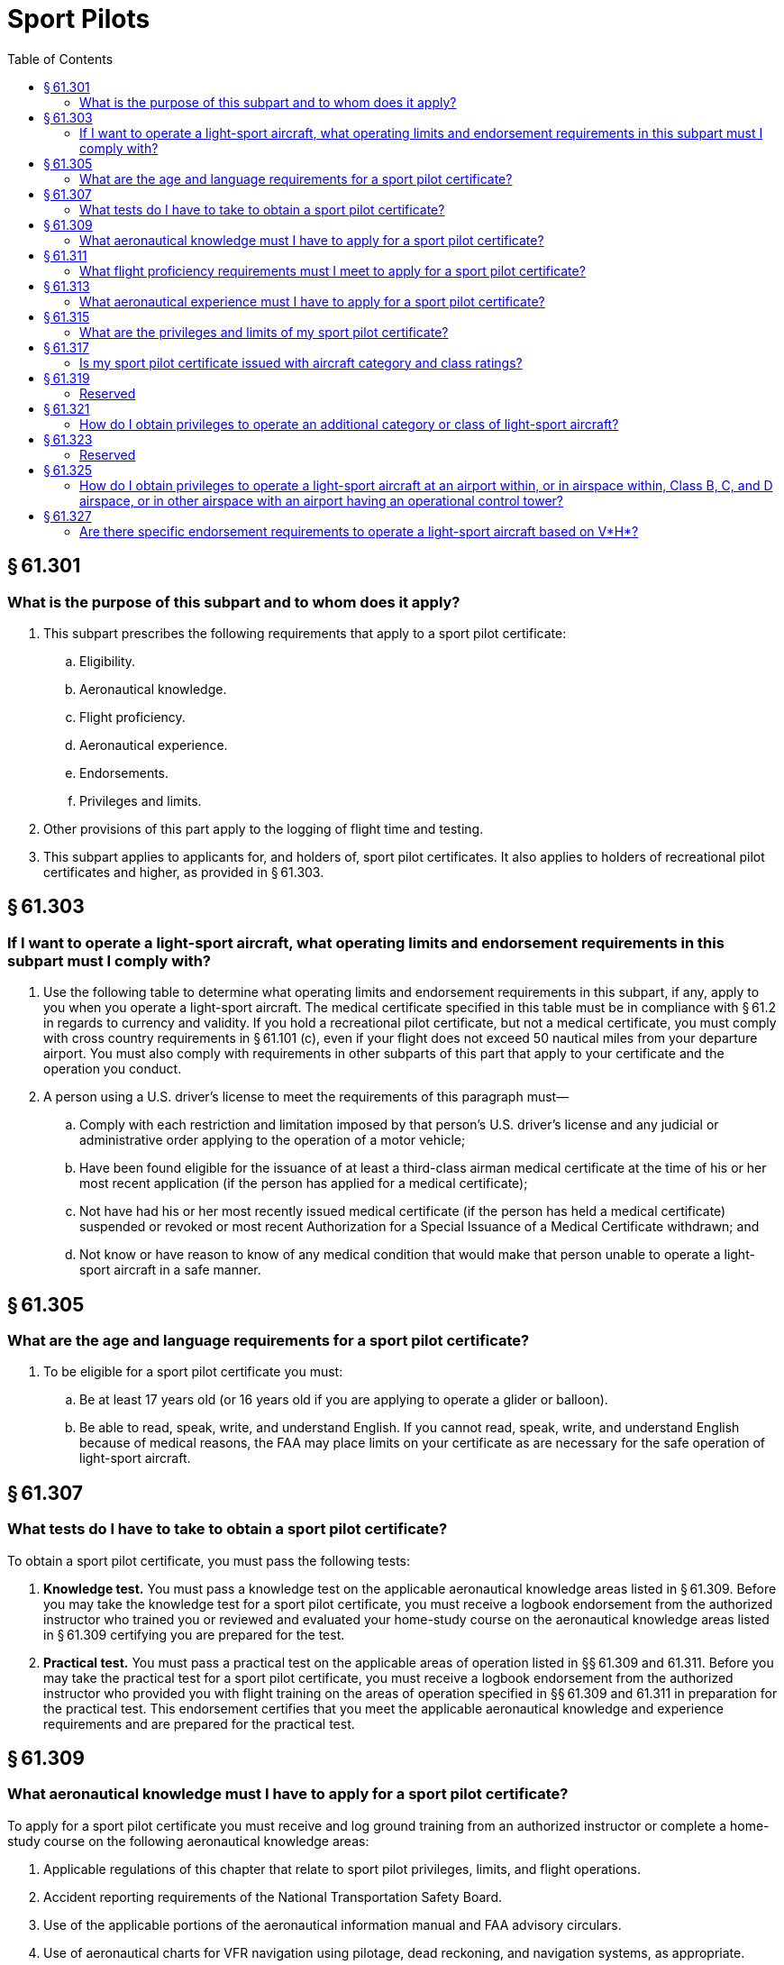 # Sport Pilots
:toc:

## § 61.301

### What is the purpose of this subpart and to whom does it apply?

. This subpart prescribes the following requirements that apply to a sport pilot certificate:
.. Eligibility.
.. Aeronautical knowledge.
.. Flight proficiency.
.. Aeronautical experience.
.. Endorsements.
.. Privileges and limits.
. Other provisions of this part apply to the logging of flight time and testing.
. This subpart applies to applicants for, and holders of, sport pilot certificates. It also applies to holders of recreational pilot certificates and higher, as provided in § 61.303.

## § 61.303

### If I want to operate a light-sport aircraft, what operating limits and endorsement requirements in this subpart must I comply with?

. Use the following table to determine what operating limits and endorsement requirements in this subpart, if any, apply to you when you operate a light-sport aircraft. The medical certificate specified in this table must be in compliance with § 61.2 in regards to currency and validity. If you hold a recreational pilot certificate, but not a medical certificate, you must comply with cross country requirements in § 61.101 (c), even if your flight does not exceed 50 nautical miles from your departure airport. You must also comply with requirements in other subparts of this part that apply to your certificate and the operation you conduct.
. A person using a U.S. driver's license to meet the requirements of this paragraph must—
.. Comply with each restriction and limitation imposed by that person's U.S. driver's license and any judicial or administrative order applying to the operation of a motor vehicle;
.. Have been found eligible for the issuance of at least a third-class airman medical certificate at the time of his or her most recent application (if the person has applied for a medical certificate);
.. Not have had his or her most recently issued medical certificate (if the person has held a medical certificate) suspended or revoked or most recent Authorization for a Special Issuance of a Medical Certificate withdrawn; and
.. Not know or have reason to know of any medical condition that would make that person unable to operate a light-sport aircraft in a safe manner.

## § 61.305

### What are the age and language requirements for a sport pilot certificate?

. To be eligible for a sport pilot certificate you must:
.. Be at least 17 years old (or 16 years old if you are applying to operate a glider or balloon).
.. Be able to read, speak, write, and understand English. If you cannot read, speak, write, and understand English because of medical reasons, the FAA may place limits on your certificate as are necessary for the safe operation of light-sport aircraft.

## § 61.307

### What tests do I have to take to obtain a sport pilot certificate?

To obtain a sport pilot certificate, you must pass the following tests:

. *Knowledge test.* You must pass a knowledge test on the applicable aeronautical knowledge areas listed in § 61.309. Before you may take the knowledge test for a sport pilot certificate, you must receive a logbook endorsement from the authorized instructor who trained you or reviewed and evaluated your home-study course on the aeronautical knowledge areas listed in § 61.309 certifying you are prepared for the test.
. *Practical test.* You must pass a practical test on the applicable areas of operation listed in §§ 61.309 and 61.311. Before you may take the practical test for a sport pilot certificate, you must receive a logbook endorsement from the authorized instructor who provided you with flight training on the areas of operation specified in §§ 61.309 and 61.311 in preparation for the practical test. This endorsement certifies that you meet the applicable aeronautical knowledge and experience requirements and are prepared for the practical test.

## § 61.309

### What aeronautical knowledge must I have to apply for a sport pilot certificate?

To apply for a sport pilot certificate you must receive and log ground training from an authorized instructor or complete a home-study course on the following aeronautical knowledge areas:

. Applicable regulations of this chapter that relate to sport pilot privileges, limits, and flight operations.
. Accident reporting requirements of the National Transportation Safety Board.
. Use of the applicable portions of the aeronautical information manual and FAA advisory circulars.
. Use of aeronautical charts for VFR navigation using pilotage, dead reckoning, and navigation systems, as appropriate.
. Recognition of critical weather situations from the ground and in flight, windshear avoidance, and the procurement and use of aeronautical weather reports and forecasts.
. Safe and efficient operation of aircraft, including collision avoidance, and recognition and avoidance of wake turbulence.
. Effects of density altitude on takeoff and climb performance.
. Weight and balance computations.
. Principles of aerodynamics, powerplants, and aircraft systems.
. Stall awareness, spin entry, spins, and spin recovery techniques, as applicable.
. Aeronautical decision making and risk management.
. Preflight actions that include—
.. How to get information on runway lengths at airports of intended use, data on takeoff and landing distances, weather reports and forecasts, and fuel requirements; and
              
.. How to plan for alternatives if the planned flight cannot be completed or if you encounter delays.

## § 61.311

### What flight proficiency requirements must I meet to apply for a sport pilot certificate?

To apply for a sport pilot certificate you must receive and log ground and flight training from an authorized instructor on the following areas of operation, as appropriate, for airplane single-engine land or sea, glider, gyroplane, airship, balloon, powered parachute land or sea, and weight-shift-control aircraft land or sea privileges:

. Preflight preparation.
. Preflight procedures.
. Airport, seaplane base, and gliderport operations, as applicable.
. Takeoffs (or launches), landings, and go-arounds.
. Performance maneuvers, and for gliders, performance speeds.
. Ground reference maneuvers (not applicable to gliders and balloons).
. Soaring techniques (applicable only to gliders).
. Navigation.
. Slow flight (not applicable to lighter-than-air aircraft and powered parachutes).
. Stalls (not applicable to lighter-than-air aircraft, gyroplanes, and powered parachutes).
. Emergency operations.
. Post-flight procedures.

## § 61.313

### What aeronautical experience must I have to apply for a sport pilot certificate?

Use the following table to determine the aeronautical experience you must have to apply for a sport pilot certificate:

## § 61.315

### What are the privileges and limits of my sport pilot certificate?

. If you hold a sport pilot certificate you may act as pilot in command of a light-sport aircraft, except as specified in paragraph (c) of this section.
. You may share the operating expenses of a flight with a passenger, provided the expenses involve only fuel, oil, airport expenses, or aircraft rental fees. You must pay at least half the operating expenses of the flight.
. You may not act as pilot in command of a light-sport aircraft:
.. That is carrying a passenger or property for compensation or hire.
.. For compensation or hire.
.. In furtherance of a business.
.. While carrying more than one passenger.
.. At night.
.. In Class A airspace.
.. In Class B, C, and D airspace, at an airport located in Class B, C, or D airspace, and to, from, through, or at an airport having an operational control tower unless you have met the requirements specified in § 61.325.
.. Outside the United States, unless you have prior authorization from the country in which you seek to operate. Your sport pilot certificate carries the limit “Holder does not meet ICAO requirements.”
.. To demonstrate the aircraft in flight to a prospective buyer if you are an aircraft salesperson.
.. In a passenger-carrying airlift sponsored by a charitable organization.
.. At an altitude of more than 10,000 feet MSL or 2,000 feet AGL, whichever is higher.
.. When the flight or surface visibility is less than 3 statute miles.
.. Without visual reference to the surface.
.. If the aircraft:
... Has a V*H* greater than 87 knots CAS, unless you have met the requirements of § 61.327(b).
... Has a V*H* less than or equal to 87 knots CAS, unless you have met the requirements of § 61.327(a) or have logged flight time as pilot in command of an airplane with a V*H* less than or equal to 87 knots CAS before April 2, 2010.
.. Contrary to any operating limitation placed on the airworthiness certificate of the aircraft being flown.
.. Contrary to any limit on your pilot certificate or airman medical certificate, or any other limit or endorsement from an authorized instructor.
.. Contrary to any restriction or limitation on your U.S. driver's license or any restriction or limitation imposed by judicial or administrative order when using your driver's license to satisfy a requirement of this part.
.. While towing any object.
.. As a pilot flight crewmember on any aircraft for which more than one pilot is required by the type certificate of the aircraft or the regulations under which the flight is conducted.

## § 61.317

### Is my sport pilot certificate issued with aircraft category and class ratings?

Your sport pilot certificate does not list aircraft category and class ratings. When you successfully pass the practical test for a sport pilot certificate, regardless of the light-sport aircraft privileges you seek, the FAA will issue you a sport pilot certificate without any category and class ratings. The FAA will provide you with a logbook endorsement for the category and class of aircraft in which you are authorized to act as pilot in command.

## § 61.319

### Reserved

## § 61.321

### How do I obtain privileges to operate an additional category or class of light-sport aircraft?

If you hold a sport pilot certificate and seek to operate an additional category or class of light-sport aircraft, you must—

. Receive a logbook endorsement from the authorized instructor who trained you on the applicable aeronautical knowledge areas specified in § 61.309 and areas of operation specified in § 61.311. The endorsement certifies you have met the aeronautical knowledge and flight proficiency requirements for the additional light-sport aircraft privilege you seek;
. Successfully complete a proficiency check from an authorized instructor other than the instructor who trained you on the aeronautical knowledge areas and areas of operation specified in §§ 61.309 and 61.311 for the additional light-sport aircraft privilege you seek;
. Complete an application for those privileges on a form and in a manner acceptable to the FAA and present this application to the authorized instructor who conducted the proficiency check specified in paragraph (b) of this section; and
. Receive a logbook endorsement from the instructor who conducted the proficiency check specified in paragraph (b) of this section certifying you are proficient in the applicable areas of operation and aeronautical knowledge areas, and that you are authorized for the additional category and class light-sport aircraft privilege.

## § 61.323

### Reserved

## § 61.325

### How do I obtain privileges to operate a light-sport aircraft at an airport within, or in airspace within, Class B, C, and D airspace, or in other airspace with an airport having an operational control tower?

If you hold a sport pilot certificate and seek privileges to operate a light-sport aircraft in Class B, C, or D airspace, at an airport located in Class B, C, or D airspace, or to, from, through, or at an airport having an operational control tower, you must receive and log ground and flight training. The authorized instructor who provides this training must provide a logbook endorsement that certifies you are proficient in the following aeronautical knowledge areas and areas of operation:

. The use of radios, communications, navigation system/facilities, and radar services.
. Operations at airports with an operating control tower to include three takeoffs and landings to a full stop, with each landing involving a flight in the traffic pattern, at an airport with an operating control tower.
. Applicable flight rules of part 91 of this chapter for operations in Class B, C, and D airspace and air traffic control clearances.

## § 61.327

### Are there specific endorsement requirements to operate a light-sport aircraft based on V*H*?

. Except as specified in paragraph (c) of this section, if you hold a sport pilot certificate and you seek to operate a light-sport aircraft that is an airplane with a V*H* less than or equal to 87 knots CAS you must—
.. Receive and log ground and flight training from an authorized instructor in an airplane that has a V*H* less than or equal to 87 knots CAS; and
.. Receive a logbook endorsement from the authorized instructor who provided the training specified in paragraph (a)(1) of this section certifying that you are proficient in the operation of light-sport aircraft that is an airplane with a V*H* less than or equal to 87 knots CAS.
. If you hold a sport pilot certificate and you seek to operate a light-sport aircraft that has a V*H* greater than 87 knots CAS you must—
.. Receive and log ground and flight training from an authorized instructor in an aircraft that has a V*H* greater than 87 knots CAS; and
.. Receive a logbook endorsement from the authorized instructor who provided the training specified in paragraph (b)(1) of this section certifying that you are proficient in the operation of light-sport aircraft with a V*H* greater than 87 knots CAS.
. The training and endorsements required by paragraph (a) of this section are not required if you have logged flight time as pilot in command of an airplane with a V*H* less than or equal to 87 knots CAS prior to April 2, 2010.

